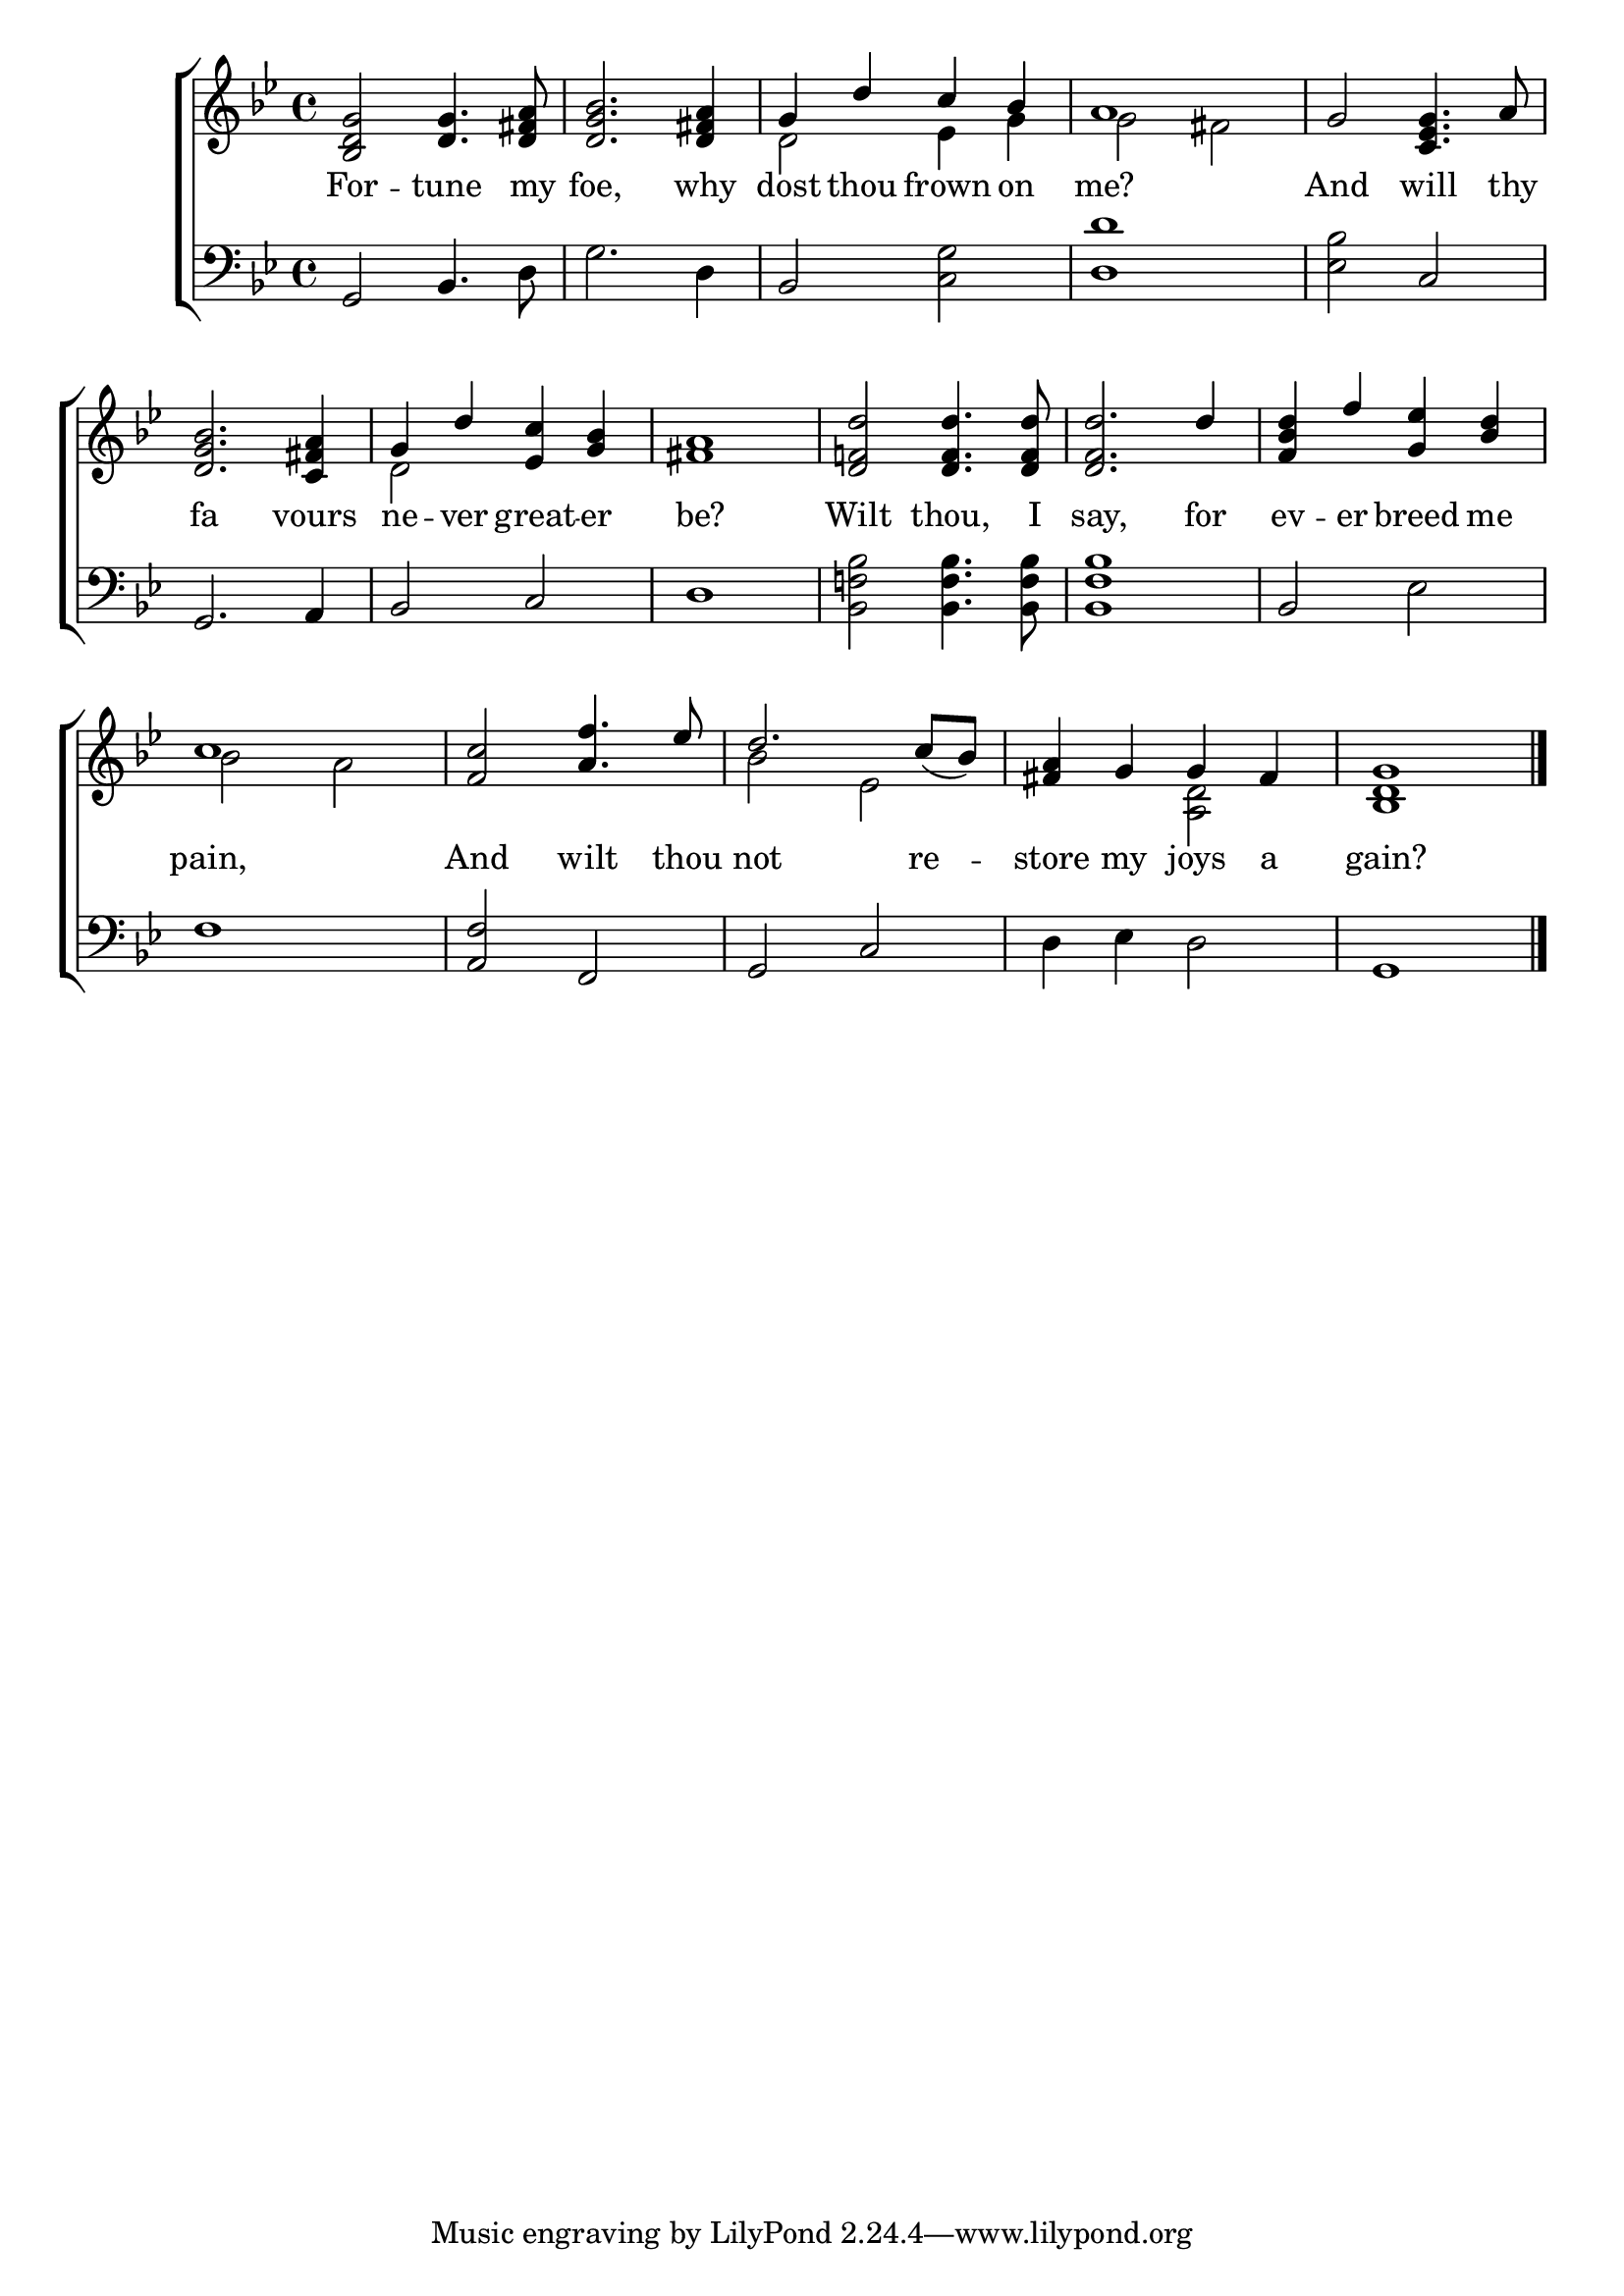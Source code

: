 \version "2.22.0"
\language "english"

global = {
  \time 4/4
  \key g \minor
}

mBreak = { \break }

\header {
  %	title = \markup {\medium \caps "Title."}
  %	poet = ""
  %	composer = ""

  % meter = \markup {\italic "Slow."}
  %	arranger = ""
}
\score {

  \new ChoirStaff {
    <<
      \new Staff = "up"  {
        <<
          \global
          \new 	Voice = "one" 	\fixed c' {
            \voiceOne
            <bf, d g>2 <d g>4. <d fs a>8 | <d g bf>2. <d fs a>4 | g4 d'4 c'4 bf4 | a1 | g2 <c ef g>4. a8 |  \mBreak
            <d g bf>2. <c fs a>4 | g4 d'4 <ef c'>4 <g bf>4 | <fs a>1 |
            <d f! d'>2 <d f d'>4. <d f d'>8 | <d f d'>2. d'4 | <f bf d'>4 f'4 <g ef'>4 <bf d'>4  | \mBreak
            c'1 | <f c'>2 <a f'>4. ef'8 | d'2. c'8_( bf8) | <fs a>4 g4 g4 fs4 | <bf, d g>1 \fine |
          }	% end voice one
          \new Voice  \fixed c' {
            \voiceTwo
            s1*2 | d2 ef4 g4 | g2 fs2 | s1 |
            s1 | d2 s2 | s1*4 |
            bf2 a2 | s1 | bf2 ef2 | s2 <a, d>2 | s1 |
          } % end voice two
        >>
      } % end staff up

      \new Lyrics \lyricmode {
        % verse one
        For2 -- tune4. my8 foe,2. why4 dost4 thou4 frown4 on4 me?1 And2 will4. thy8
        fa2. vours4 ne4 -- ver4 great4 -- er4 be?1 Wilt2 thou,4. I8 | say,2. for4 ev4 -- er4 breed4 me4
        pain,1 And2 wilt4. thou8 not2. re4 -- store4 my4 joys4 a4 gain?1
      }	% end lyrics verse one

      \new   Staff = "down" {
        <<
          \clef bass
          \global
          \new Voice {
            %\voiceThree
            g,2 bf,4. d8 | g2. d4 | bf,2 <c g>2 | <d d'>1 | <ef bf>2 c2 |
            g,2. a,4 | bf,2 c2 | d1 | <bf, f! bf>2 <bf, f bf>4. <bf, f bf>8 | <bf, f bf>1 | bf,2 ef2 |
            f1 | <a, f>2 f,2 | g,2 c2 | d4 ef4 d2 | g,1 | \fine
          } % end voice three

          \new 	Voice {
            \voiceFour
          }	% end voice four

        >>
      } % end staff down
    >>
  } % end choir staff

  \layout{
    \context{
      \Score {
        \omit  BarNumber
        %\override LyricText.self-alignment-X = #LEFT
        \override Staff.Rest.voiced-position=0
      }%end score
    }%end context
  }%end layout

}%end score
